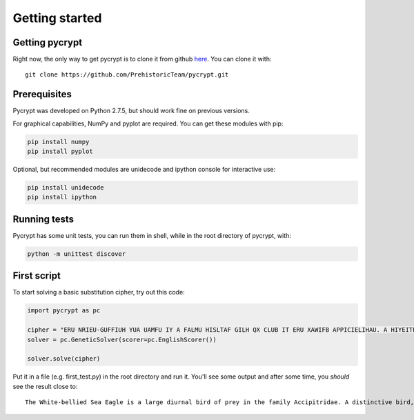 Getting started
***************

Getting pycrypt
===============

Right now, the only way to get pycrypt is to clone it from github `here <https://github.com/PrehistoricTeam/pycrypt/>`_.
You can clone it with::

	git clone https://github.com/PrehistoricTeam/pycrypt.git

Prerequisites
=============

Pycrypt was developed on Python 2.7.5, but should work fine on previous versions.

For graphical capabilities, NumPy and pyplot are required. You can get these modules with pip:

.. code-block:: bash
	
	pip install numpy
	pip install pyplot

Optional, but recommended modules are unidecode and ipython console for interactive use:

.. code-block:: bash

	pip install unidecode
	pip install ipython

Running tests
=============

Pycrypt has some unit tests, you can run them in shell, while in the root directory of pycrypt, with:

.. code-block:: bash

	python -m unittest discover

First script
============

To start solving a basic substitution cipher, try out this code:

.. code-block:: python
	
	import pycrypt as pc

	cipher = "ERU NRIEU-GUFFIUH YUA UAMFU IY A FALMU HISLTAF GILH QX CLUB IT ERU XAWIFB APPICIELIHAU. A HIYEITPEIOU GILH, AHSFEY RAOU A NRIEU RUAH, GLUAYE, STHUL-NITM PQOULEY ATH EAIF. ERU SCCUL CALEY ALU MLUB ATH ERU GFAPZ STHUL-NITM XFIMRE XUAERULY PQTELAYE NIER ERU NRIEU PQOULEY."
	solver = pc.GeneticSolver(scorer=pc.EnglishScorer())

	solver.solve(cipher)

Put it in a file (e.g. first_test.py) in the root directory and run it. You'll see some output and after some time, you *should* see the result close to::

	The White-bellied Sea Eagle is a large diurnal bird of prey in the family Accipitridae. A distinctive bird, adults have a white head, breast, under-wing coverts and tail. The upper parts are grey and the black under-wing flight feathers contrast with the white coverts.
	